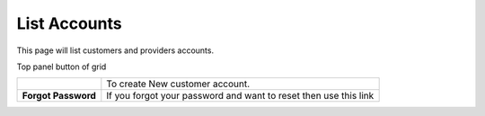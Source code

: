 ================
List Accounts
================


This page will list customers and providers accounts. 

.. image:: /Images/customer.png

Top panel button of grid




+---------------------------------------+--------------------------------------------------------------------+
|.. image:: /Images/create-customer.png | To create New customer account.                                    |
+---------------------------------------+--------------------------------------------------------------------+
| **Forgot Password**                   | If you forgot your password and want to reset then use this link   |
+---------------------------------------+--------------------------------------------------------------------+

